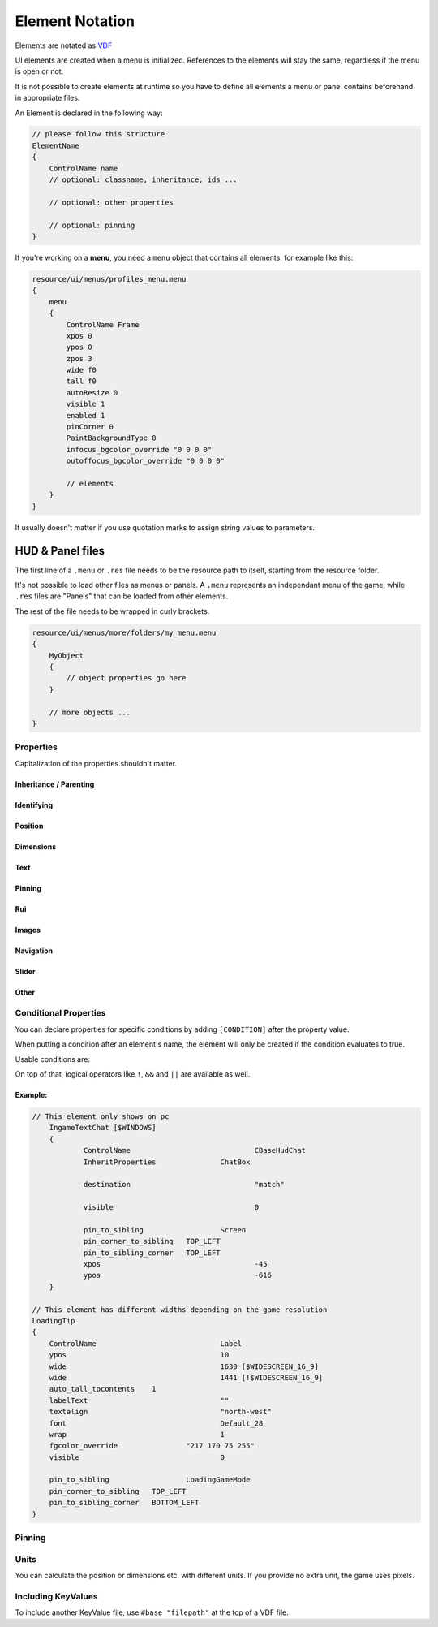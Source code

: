 .. _element-notation:

Element Notation
====

Elements are notated as `VDF <https://developer.valvesoftware.com/wiki/KeyValues>`_

UI elements are created when a menu is initialized. References to the elements will stay the same, regardless if the menu is open or not.

It is not possible to create elements at runtime so you have to define all elements a menu or panel contains beforehand in appropriate files.

An Element is declared in the following way:

.. code-block::

    // please follow this structure
    ElementName
    {
        ControlName name
        // optional: classname, inheritance, ids ...

        // optional: other properties

        // optional: pinning
    }

If you're working on a **menu**, you need a ``menu`` object that contains all elements, for example like this:

.. code-block::

    resource/ui/menus/profiles_menu.menu
    {
        menu
        {
            ControlName Frame
            xpos 0
            ypos 0
            zpos 3
            wide f0
            tall f0
            autoResize 0
            visible 1
            enabled 1
            pinCorner 0
            PaintBackgroundType 0
            infocus_bgcolor_override "0 0 0 0"
            outoffocus_bgcolor_override "0 0 0 0"

            // elements
        }
    }

It usually doesn't matter if you use quotation marks to assign string values to parameters.

HUD & Panel files
----

The first line of a ``.menu`` or ``.res`` file needs to be the resource path to itself, starting from the resource folder.

It's not possible to load other files as menus or panels. A ``.menu`` represents an independant menu of the game, while ``.res`` files are "Panels" that can be loaded from other elements.

The rest of the file needs to be wrapped in curly brackets.

.. code-block::

    resource/ui/menus/more/folders/my_menu.menu
    {
        MyObject
        {
            // object properties go here
        }

        // more objects ...
    }

Properties
~~~~

Capitalization of the properties shouldn't matter.

.. cpp:function:: (ElementName)

    This isn't a regular property and comes **before** the opening bracket

    Unique string identifier used in scripts to look up an element. Every element is required to have a name.

Inheritance / Parenting
^^^^

.. cpp:function:: ControlName

    Controls what type of Component the element is and what parameters have an effect. Every element is required to have control name.

.. cpp:function:: InheritProperties

.. cpp:function:: controlSettingsFile

    Load a ``.res`` file. All elements in the settings file are instantiated and set as children of the element.

    ``Hud_GetChild`` only works if the parent element is (has the ``ControlName``) a **CNestedPanel**!

Identifying
^^^^
.. cpp:function:: classname

    Classname used for identifying groups of elements

.. cpp:function:: scriptID

    Set an unique integer id for this element that's retrievable in script.

Position
^^^^

.. cpp:function:: xpos

    Set the base x position relative to the element's sibling position.

    inverted when attached to the left corner or smth

.. cpp:function:: ypos

    Set the base y position relative to the element's sibling position.

    inverted when attached to the top corner or smth

.. cpp:function:: zpos

    The layer this element sits in. Elements with a higher z will be prioritized to be selected / focused. They are also drawn on top of elements with a lower z position.

Dimensions
^^^^

.. cpp:function:: wide

    Set the base width of this element.

.. cpp:function:: tall

    Set the base height of this element.

.. cpp:function:: scale

    Float that scales the element.

Text
^^^^

.. cpp:function:: labelText

    Set the label text of this element, if it is a Label.

.. cpp:function:: textAlignment

    Controls the element boundary point the element's text gets aligned with. ``east`` -> Left, ``north`` -> Top, ``west`` -> Right, ``south`` Bottom.

    You can also combine the directions like this: ``north-west``.

.. cpp:function:: allcaps

    Controls if the text of this element is rendered in all caps. Defaults to 0.

.. cpp:function:: font

    Set the text font of this element.

.. cpp:function:: textinsetx

.. cpp:function:: textinsety

.. cpp:function:: dulltext

.. cpp:function:: brighttext

.. cpp:function:: textalign

.. cpp:function:: NoWrap

    don't wrape text

.. cpp:function:: wrap

    wrap text from east

.. cpp:function:: centerwrap

    wrap text from center

.. cpp:function:: keyboardTitle

.. cpp:function:: keyboardDescription

.. cpp:function:: selectedFont

.. cpp:function:: text

.. cpp:function:: multiline

    Set if the text input supports multiline input.

.. cpp:function:: use_proportional_insets


Pinning
^^^^

.. cpp:function:: pin_to_sibling

    Controls the sibling this element will be pinned to. Takes an element's name as a parameter.

.. cpp:function:: pin_corner_to_sibling

    Sets which corner of this element is pinned to the sibling.

.. cpp:function:: pin_to_sibling_corner

    Set to which corner of the sibling this element is pinned to.

.. cpp:function:: pinCorner

Rui
^^^^

.. cpp:function:: rui

Images
^^^^

.. cpp:function:: image

    vgui asset to render

.. cpp:function:: scaleImage

.. cpp:function:: fg_image

.. cpp:function:: drawColor

    apply this color on top. Format is "r g b a".

.. cpp:function:: fillcolor

    Fill transparent pixels with this color. Format is "r g b a"

Navigation
^^^^

.. cpp:function:: navUp

.. cpp:function:: navDown

.. cpp:function:: navLeft

.. cpp:function:: navRight

Slider
^^^^

.. cpp:function:: stepSize

.. cpp:function:: isValueClampedToStepSize


Other
^^^^

.. cpp:function:: visible

    Controls if this element is rendered. Defaults to 1.

.. cpp:function:: enable

    Controls if this element starts enabled. Defaults to 1.

.. cpp:function:: auto_wide_to_contents

.. cpp:function:: auto_wide_tocontents

.. cpp:function:: auto_tall_tocontents

.. cpp:function:: enabled

    Controls if this element is enabled. Only enabled elements can be focused / selected. Defaults to 1.

.. cpp:function:: destination

.. cpp:function:: frame

.. cpp:function:: fieldName

.. cpp:function:: autoResize

.. cpp:function:: barCount

.. cpp:function:: barSpacing

.. cpp:function:: dialogstyle

.. cpp:function:: style

.. cpp:function:: command

.. cpp:function:: ActivationType

.. cpp:function:: paintbackground

.. cpp:function:: tabposition

.. cpp:function:: activeInputExclusivePaint

.. cpp:function:: paintborder

.. cpp:function:: CircularEnabled

.. cpp:function:: CircularClockwise

.. cpp:function:: consoleStyle

.. cpp:function:: unicode

.. cpp:function:: Default

.. cpp:function:: selected

.. cpp:function:: maxchars

.. cpp:function:: listName

.. cpp:function:: arrowsVisible

.. cpp:function:: verifiedColumnWidth

.. cpp:function:: nameColumnWidth

.. cpp:function:: totalMembersColumnWidth

.. cpp:function:: chatBorderThickness

.. cpp:function:: messageModeAlwaysOn

.. cpp:function:: interactive

.. cpp:function:: rowHeight

.. cpp:function:: nameSpaceX

.. cpp:function:: nameSpaceY

.. cpp:function:: micWide

.. cpp:function:: micTall

.. cpp:function:: micSpaceX

.. cpp:function:: micOffsetY

.. cpp:function:: textHidden

.. cpp:function:: editable

.. cpp:function:: NumericInputOnly

.. cpp:function:: allowRightClickMenu

.. cpp:function:: allowSpecialCharacters

.. cpp:function:: SelectedTextColor

.. cpp:function:: SelectedBgColor

.. cpp:function:: clip

.. cpp:function:: teamRelationshipFilter

.. cpp:function:: activeColumnWidth

.. cpp:function:: happyHourColumnWidth

.. cpp:function:: onlinePlayersColumnWidth

.. cpp:function:: PaintBackgroundType

    // 0 for normal(opaque), 1 for single texture from Texture1, and 2 for rounded box w/ four corner textures

.. cpp:function:: ConVar

.. cpp:function:: alpha

.. cpp:function:: conCommand

.. cpp:function:: minValue

.. cpp:function:: maxValue

.. cpp:function:: inverseFill

.. cpp:function:: syncedConVar

.. cpp:function:: showConVarAsFloat

.. cpp:function:: modal

.. cpp:function:: headerHeight

.. cpp:function:: panelBorder

.. cpp:function:: linespacing

.. cpp:function:: rightClickEvents

.. cpp:function:: conCommandDefault

Conditional Properties
~~~~

You can declare properties for specific conditions by adding ``[CONDITION]`` after the property value.

When putting a condition after an element's name, the element will only be created if the condition evaluates to true.

Usable conditions are:

.. cpp:function:: $WIN32

    game is running on 32 bit windows

.. cpp:function:: $WINDOWS

    game is running on windows

.. cpp:function:: $DURANGO

    game is running on xbox

.. cpp:function:: $PS4

    game is running on a PS4

.. cpp:function:: $GAMECONSOLE

.. cpp:function:: $WIDESCREEN_16_9

    game resolution is 16/9

.. cpp:function:: $LANGUAGE

    the game's language.
    
    .. code-block::
    
            // use allcaps only in russian
    		allCaps 				0 	[!$RUSSIAN]
		    allCaps 				1 	[$RUSSIAN]

       

On top of that, logical operators like ``!``, ``&&`` and ``||`` are available as well.

Example:
^^^^

.. code-block::

    // This element only shows on pc
	IngameTextChat [$WINDOWS]
	{
		ControlName				CBaseHudChat
		InheritProperties		ChatBox

		destination				"match"

		visible 				0

		pin_to_sibling			Screen
		pin_corner_to_sibling	TOP_LEFT
		pin_to_sibling_corner	TOP_LEFT
		xpos					-45
		ypos					-616
	}

    // This element has different widths depending on the game resolution
    LoadingTip
    {
        ControlName				Label
        ypos					10
        wide					1630 [$WIDESCREEN_16_9]
        wide					1441 [!$WIDESCREEN_16_9]
        auto_tall_tocontents	1
        labelText				""
        textalign				"north-west"
        font					Default_28
        wrap 					1
        fgcolor_override 		"217 170 75 255"
        visible					0

        pin_to_sibling			LoadingGameMode
        pin_corner_to_sibling	TOP_LEFT
        pin_to_sibling_corner	BOTTOM_LEFT
    }

Pinning
~~~~

.. cpp:function:: CENTER

    The calculated center of the element

.. cpp:function:: TOP

    Element's top y bounds, x axis center.

.. cpp:function:: BOTTOM

    Element's lowest y bounds, x axis center.

.. cpp:function:: LEFT

    Element's lowest x bounds, y axis center.

.. cpp:function:: RIGHT

    Element's highest x bounds, y axis center.

.. cpp:function:: TOP_LEFT

    Top left corner

.. cpp:function:: TOP_RIGHT

    Top right corner

.. cpp:function:: BOTTOM_LEFT

    Bottom left corner

.. cpp:function:: BOTTOM_RIGHT

    Bottom right corner

Units
~~~~

You can calculate the position or dimensions etc. with different units. If you provide no extra unit, the game uses pixels.

.. cpp:function:: %x

    x percent of the screen.

    .. code:block::

        // cover the entire screen
        width   %100
        height  %100

.. cpp:function:: fx

    use 100%

.. cpp:function:: c+/-x

    something with the screen edges not exactly sure how positions get calculated

Including KeyValues
~~~~

To include another KeyValue file, use ``#base "filepath"`` at the top of a VDF file.
